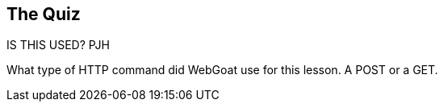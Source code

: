 == The Quiz

IS THIS USED? PJH

What type of HTTP command did WebGoat use for this lesson.  A POST or a GET.

